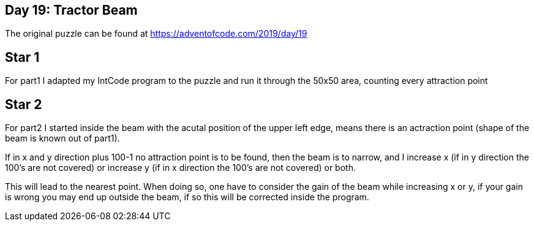 ﻿== Day 19: Tractor Beam

The original puzzle can be found at https://adventofcode.com/2019/day/19

== Star 1
For part1 I adapted my IntCode program to the puzzle and run it through the 50x50 area, counting every attraction point

== Star 2 
For part2 I started inside the beam with the acutal position of the upper left edge, means there is an actraction point (shape of the beam is known out of part1).

If in x and y direction plus 100-1 no attraction point is to be found, then the beam is to narrow, and I increase x (if in y direction the 100's are not covered) or increase y (if in x direction the 100's are not covered) or  both. 

This will lead to the nearest point. When doing so, one have to consider the gain of the beam while increasing x or y, if your gain is wrong you may end up outside the beam, if so this will be corrected inside the program.
